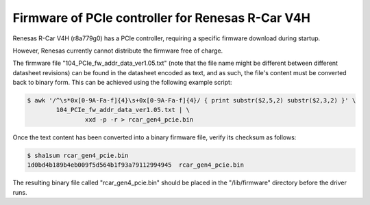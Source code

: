 .. SPDX-License-Identifier: GPL-2.0

=================================================
Firmware of PCIe controller for Renesas R-Car V4H
=================================================

Renesas R-Car V4H (r8a779g0) has a PCIe controller, requiring a specific
firmware download during startup.

However, Renesas currently cannot distribute the firmware free of charge.

The firmware file "104_PCIe_fw_addr_data_ver1.05.txt" (note that the file name
might be different between different datasheet revisions) can be found in the
datasheet encoded as text, and as such, the file's content must be converted
back to binary form. This can be achieved using the following example script:

.. code-block:: sh

	$ awk '/^\s*0x[0-9A-Fa-f]{4}\s+0x[0-9A-Fa-f]{4}/ { print substr($2,5,2) substr($2,3,2) }' \
		104_PCIe_fw_addr_data_ver1.05.txt | \
			xxd -p -r > rcar_gen4_pcie.bin

Once the text content has been converted into a binary firmware file, verify
its checksum as follows:

.. code-block:: sh

	$ sha1sum rcar_gen4_pcie.bin
	1d0bd4b189b4eb009f5d564b1f93a79112994945  rcar_gen4_pcie.bin

The resulting binary file called "rcar_gen4_pcie.bin" should be placed in the
"/lib/firmware" directory before the driver runs.

